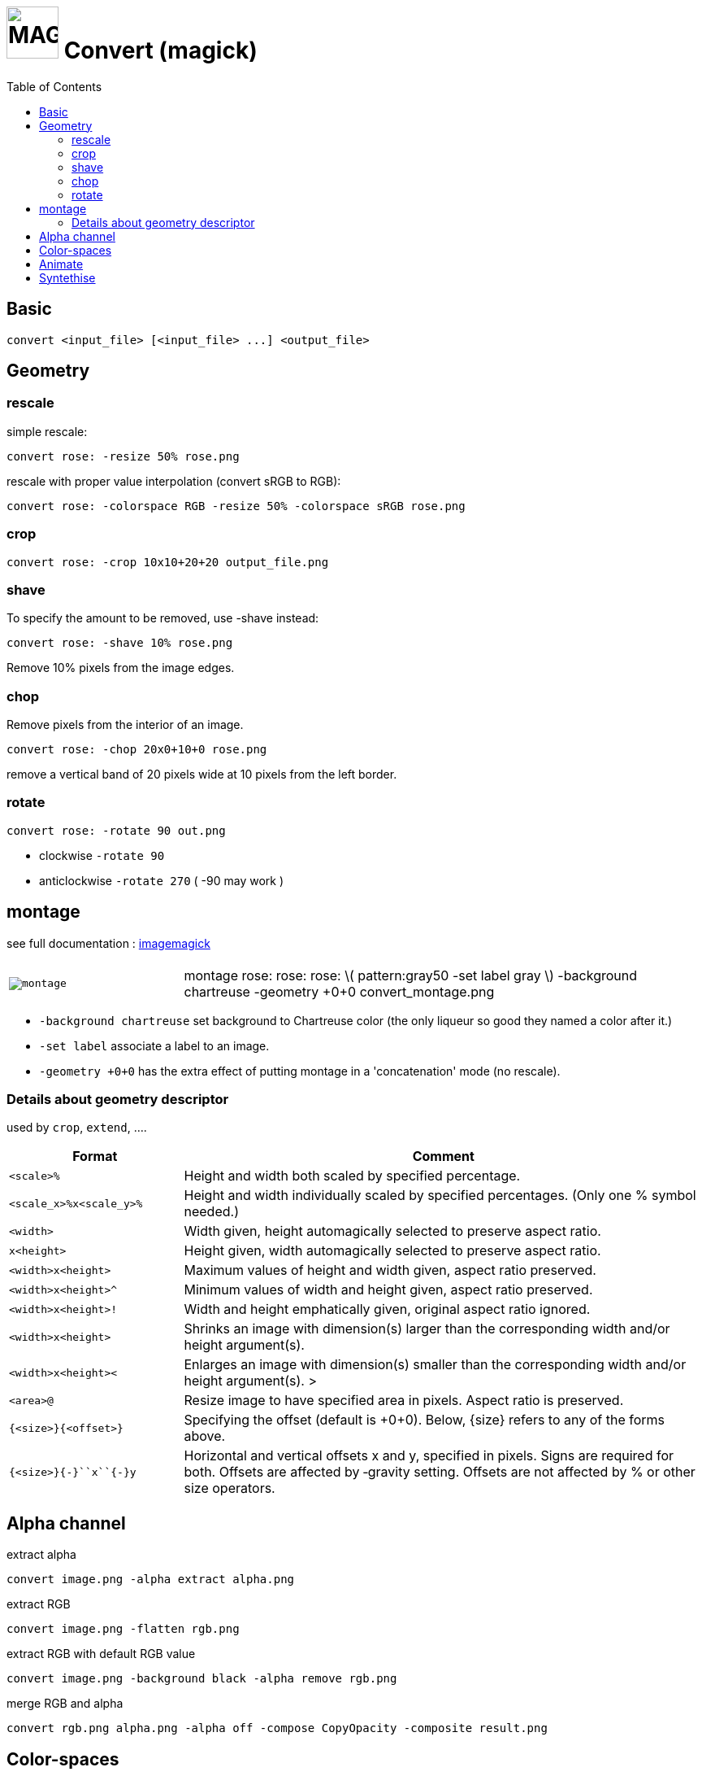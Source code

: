 = image:icon_magick.svg["MAGICK", width=64px] Convert (magick)
:toc:

== Basic

[source,bash]
convert <input_file> [<input_file> ...] <output_file>


:toc:

== Geometry

=== rescale
simple rescale:

[source,bash]
convert rose: -resize 50% rose.png

rescale with proper value interpolation (convert sRGB to RGB):

[source,bash]
convert rose: -colorspace RGB -resize 50% -colorspace sRGB rose.png

=== crop

[source,bash]
convert rose: -crop 10x10+20+20 output_file.png

=== shave
To specify the amount to be removed, use -shave instead:

[source,bash]
convert rose: -shave 10% rose.png

Remove 10% pixels from the image edges.

=== chop
Remove pixels from the interior of an image.

[source,bash]
convert rose: -chop 20x0+10+0 rose.png

remove a vertical band of 20 pixels wide at 10 pixels from the left border.

=== rotate

[source,bash]
convert rose: -rotate 90 out.png

 * clockwise `-rotate 90`
 * anticlockwise `-rotate 270` ( -90 may work )

== montage

see full documentation : http://www.imagemagick.org/Usage/montage/[imagemagick]

[source,bash]


[options="header",cols=">1m,<3"]
|===
| |

| image:convert_montage.png[montage] | montage rose: rose: rose: \( pattern:gray50 -set label gray \) -background chartreuse -geometry +0+0 convert_montage.png
|===

 * `-background chartreuse` set background to Chartreuse color (the only liqueur so good they named a color after it.)
 * `-set label` associate a label to an image.
 * `-geometry +0+0` has the extra effect of putting montage in a 'concatenation' mode (no rescale).



=== Details about geometry descriptor

used by `crop`, `extend`, ....

[options="header",cols=">1m,<3"]
|===
| Format                        | Comment
| <scale>``%``                  | Height and width both scaled by specified percentage.
| <scale_x>``%x``<scale_y>``%`` | Height and width individually scaled by specified percentages. (Only one % symbol needed.)
| <width>                       | Width given, height automagically selected to preserve aspect ratio.
| ``x``<height>                 | Height given, width automagically selected to preserve aspect ratio.
| <width>``x``<height>          | Maximum values of height and width given, aspect ratio preserved.
| <width>``x``<height>``^``     | Minimum values of width and height given, aspect ratio preserved.
| <width>``x``<height>``!``     | Width and height emphatically given, original aspect ratio ignored.
| <width>``x``<height>          | Shrinks an image with dimension(s) larger than the corresponding width and/or height argument(s).
| <width>``x``<height>``<``     | Enlarges an image with dimension(s) smaller than the corresponding width and/or height argument(s). >
| <area>``@``                   | Resize image to have specified area in pixels. Aspect ratio is preserved.
| ``{``<size>``}{``<offset>``}``| Specifying the offset (default is +0+0). Below, {size} refers to any of the forms above.
| ``{``<size>``}{+-}``x``{+-}``y| Horizontal and vertical offsets x and y, specified in pixels. Signs are required for both. Offsets are affected by ‑gravity setting. Offsets are not affected by % or other size operators.
|===

== Alpha channel

extract alpha

[source,bash]
convert image.png -alpha extract alpha.png

extract RGB

[source,bash]
convert image.png -flatten rgb.png

extract RGB with default RGB value

[source,bash]
convert image.png -background black -alpha remove rgb.png

merge RGB and alpha

[source,bash]
convert rgb.png alpha.png -alpha off -compose CopyOpacity -composite result.png

== Color-spaces

----
convert gamma_dalai_lama_gray.jpg -set colorspace sRGB -depth 16 -colorspace RGB -resize 50% -colorspace sRGB -depth 8  gamma_dalai_lama_gray.50pc.png
----

with steps:

 - `set colorspace sRGB` : Set metadata only, do not touch pixels.
 - `depth 16`            : Increase image precision.
 - `colorspace RGB`      : Transform pixels from existing colourspace (sRGB) to new colourspace (RGB), and update  metadata to be RGB.
 - `resize 50%`          : Now that pixels are in a linear space, resize should be safe.
 - `colorspace sRGB`     : Transform pixels from existing colourspace (RGB) to new colourspace (sRGB), and update colourspace metadata to be sRGB
 - `depth 8`             : Go back to original precision.



== Animate

[source,bash]
convert -delay 10 frame1 frame2 out.gif

Patrol cycle (back and forth) just add -----coalesce   -duplicate 1,-2-1----

[source,bash]
convert -delay 10 frame frame2 -coalesce -duplicate 1,-2-1 -loop 0 out.gif

== Syntethise

[options="header",cols="^1,<3m"]
|===
|  sample  | command

| image:convert_rainbow.jpg["rainbow"]
| convert xc:black xc:red xc:yellow xc:green1 xc:cyan xc:blue xc:black +append -filter Cubic -resize 50x30\! rainbow.jpg

| image:convert_grey.png["grey"]
| convert pattern:gray50 grey.png

| image:convert_rose.png["rose"]
| convert rose: rose.png

|===
